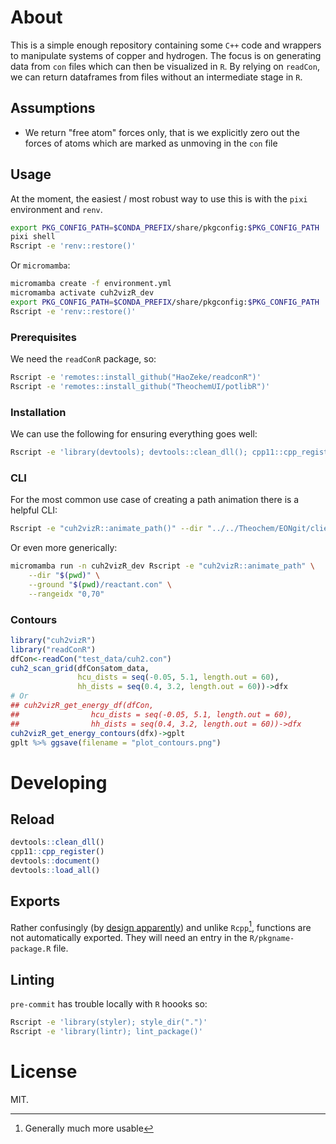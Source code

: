 * About
This is a simple enough repository containing some ~C++~ code and wrappers to
manipulate systems of copper and hydrogen. The focus is on generating data from
~con~ files which can then be visualized in ~R~. By relying on ~readCon~, we can
return dataframes from files without an intermediate stage in ~R~.
** Assumptions
- We return "free atom" forces only, that is we explicitly zero out the forces
  of atoms which are marked as unmoving in the ~con~ file
** Usage
At the moment, the easiest / most robust way to use this is with the ~pixi~ environment and ~renv~.
#+begin_src bash
export PKG_CONFIG_PATH=$CONDA_PREFIX/share/pkgconfig:$PKG_CONFIG_PATH
pixi shell
Rscript -e 'renv::restore()'
#+end_src
Or ~micromamba~:
#+begin_src bash
micromamba create -f environment.yml
micromamba activate cuh2vizR_dev
export PKG_CONFIG_PATH=$CONDA_PREFIX/share/pkgconfig:$PKG_CONFIG_PATH
Rscript -e 'renv::restore()'
#+end_src
*** Prerequisites
We need the ~readConR~ package, so:
#+begin_src bash
Rscript -e 'remotes::install_github("HaoZeke/readconR")'
Rscript -e 'remotes::install_github("TheochemUI/potlibR")'
#+end_src
*** Installation
We can use the following for ensuring everything goes well:
#+begin_src bash
Rscript -e 'library(devtools); devtools::clean_dll(); cpp11::cpp_register(); devtools::document(); devtools::install()'
#+end_src
*** CLI
For the most common use case of creating a path animation there is a helpful CLI:
#+begin_src bash
Rscript -e "cuh2vizR::animate_path()" --dir "../../Theochem/EONgit/client/bbdir" --ground "test_data/cuh2.con"
#+end_src
Or even more generically:
#+begin_src bash
micromamba run -n cuh2vizR_dev Rscript -e "cuh2vizR::animate_path" \
    --dir "$(pwd)" \
    --ground "$(pwd)/reactant.con" \
    --rangeidx "0,70"
#+end_src
*** Contours
#+begin_src R
library("cuh2vizR")
library("readConR")
dfCon<-readCon("test_data/cuh2.con")
cuh2_scan_grid(dfCon$atom_data,
               hcu_dists = seq(-0.05, 5.1, length.out = 60),
               hh_dists = seq(0.4, 3.2, length.out = 60))->dfx
# Or
## cuh2vizR_get_energy_df(dfCon,
##                hcu_dists = seq(-0.05, 5.1, length.out = 60),
##                hh_dists = seq(0.4, 3.2, length.out = 60))->dfx
cuh2vizR_get_energy_contours(dfx)->gplt
gplt %>% ggsave(filename = "plot_contours.png")
#+end_src
* Developing
** Reload
#+begin_src R
devtools::clean_dll()
cpp11::cpp_register()
devtools::document()
devtools::load_all()
#+end_src
** Exports
Rather confusingly (by [[https://github.com/r-lib/cpp11/issues/233][design apparently]]) and unlike ~Rcpp~[fn:whynot],
functions are not automatically exported. They will need an entry in the
~R/pkgname-package.R~ file.
** Linting
~pre-commit~ has trouble locally with ~R~ hoooks so:
#+begin_src bash
Rscript -e 'library(styler); style_dir(".")'
Rscript -e 'library(lintr); lint_package()'
#+end_src
* License
MIT.

[fn:whynot] Generally much more usable
